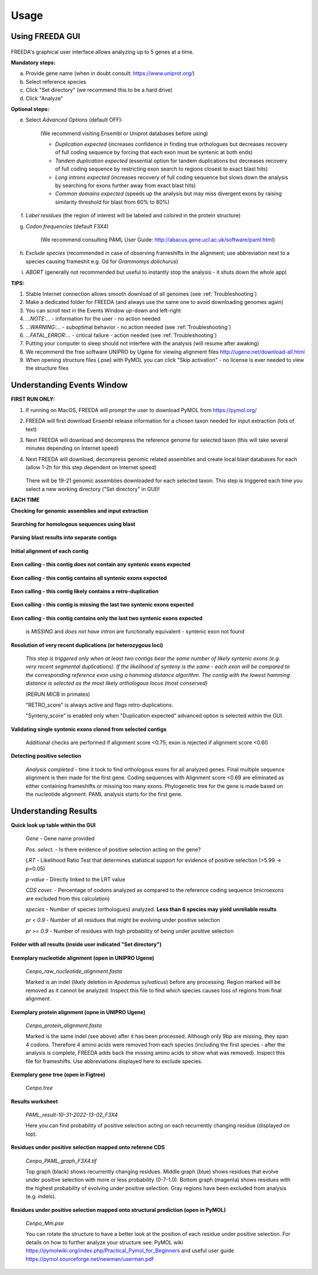 Usage
=====

Using FREEDA GUI
----------------

	.. image:: /images/GUI_input.png

FREEDA's graphical user interface allows analyzing up to 5 genes at a time.

**Mandatory steps:**

a. Provide gene name (when in doubt consult: `https://www.uniprot.org/ <https://www.uniprot.org/>`_)
b. Select reference species
c. Click "Set directory" (we recommend this to be a hard drive)
d. Click "Analyze"


**Optional steps:**

e. Select *Advanced Options* (default OFF):
	
	(We recommend visiting Ensembl or Uniprot databases before using)
	
	- *Duplication expected* (increases confidence in finding true orthologues but decreases recovery of full coding sequence by forcing that each exon must be syntenic at both ends)

	- *Tandem duplication expected* (essential option for tandem duplications but decreases recovery of full coding sequence by restricting exon search to regions closest to exact blast hits)
		
	- *Long introns expected* (increases recovery of full coding sequence but slows down the analysis by searching for exons further away from exact blast hits)
		
	- *Common domains expected* (speeds up the analysis but may miss divergent exons by raising similarity threshold for blast from 60% to 80%)
		
f. *Label residues* (the region of interest will be labeled and colored in the protein structure)

g. *Codon frequencies* (default F3X4)
	
	(We recommend consulting PAML User Guide: `http://abacus.gene.ucl.ac.uk/software/paml.html <http://abacus.gene.ucl.ac.uk/software/paml.html>`_)
	
h. *Exclude species* (recommended in case of observing frameshifts in the alignment; use abbreviation next to a species causing frameshit e.g. Gd for *Grammomys dolichurus*)

i. *ABORT* (generally not recommended but useful to instantly stop the analysis - it shuts down the whole app)



**TIPS:**

1. Stable Internet connection allows smooth download of all genomes (see :ref:`Troubleshooting`)
2. Make a dedicated folder for FREEDA (and always use the same one to avoid downloading genomes again)
3. You can scroll text in the Events Window up-down and left-right
4. *...NOTE:...* - information for the user - no action needed
5. *...WARNING:...* - suboptimal behavior - no action needed (see :ref:`Troubleshooting`)
6. *...FATAL_ERROR:...* - critical failure - action needed (see :ref:`Troubleshooting`)
7. Putting your computer to sleep should not interfere with the analysis (will resume after awaking)
8. We recommend the free software UNIPRO by Ugene for viewing alignment files `http://ugene.net/download-all.html <http://ugene.net/download-all.html>`_
9. When opening structure files (.pse) with PyMOL you can click "Skip activation" - no license is ever needed to view the structure files 


Understanding Events Window
---------------------------

**FIRST RUN ONLY:**

1. If running on MacOS, FREEDA will prompt the user to download PyMOL from `https://pymol.org/ <https://pymol.org/>`_
2. FREEDA will first download Ensembl release information for a chosen taxon needed for input extraction (lots of text)
3. Next FREEDA will download and decompress the reference genome for selected taxon (this will take several minutes depending on Internet speed)
4. Next FREEDA will download, decompress genomic related assemblies and create local blast databases for each (allow 1-2h for this step dependent on Internet speed)


	.. image:: /images/GUI_genomes_downloaded.png
   
   There will be 19-21 genomic assemblies downloaded for each selected taxon.
   This step is triggered each time you select a new working directory ("Set directory" in GUI)!

**EACH TIME**

**Checking for genomic assemblies and input extraction**

	.. image:: /images/GUI_input_extraction.png
	
**Searching for homologous sequences using blast**

	.. image:: /images/GUI_events_tblastn.png

**Parsing blast results into separate contigs**

	.. image:: /images/GUI_events_analyzing_gene.png

**Initial alignment of each contig**

	.. image:: /images/GUI_events_aligning_contigs.png
	
**Exon calling - this contig does not contain any syntenic exons expected**

	.. image:: /images/GUI_events_no_introns.png
	
**Exon calling - this contig contains all syntenic exons expected**

	.. image:: /images/GUI_events_syntenic_5_3.png
	
**Exon calling - this contig likely contains a retro-duplication**

	.. image:: /images/GUI_events_RETRO.png

**Exon calling - this contig is missing the last two syntenic exons expected**

	.. image:: /images/GUI_events_syntenic_5prime.png

**Exon calling - this contig contains only the last two syntenic exons expected**

	*is MISSING* and *does not have intron* are functionally equivalent - syntenic exon not found

	.. image:: /images/GUI_events_syntenic_3prime.png

**Resolution of very recent duplications (or heterozygous loci)**
	
	*This step is triggered only when at least two contigs bear the same number of likely syntenic exons (e.g. very recent segmental duplications). If the likelihood of synteny is the same - each exon will be compared to the corresponding reference exon using a hamming distance algorithm. The contig with the lowest hamming distance is selected as the most likely orthologous locus (most conserved)*
	
	(RERUN MICB in primates)
		
	"RETRO_score" is always active and flags retro-duplications.
	
	"Synteny_score" is enabled only when "Duplication expected" advanced option is selected within the GUI.
	
**Validating single syntenic exons cloned from selected contigs**

	Additional checks are performed if alignment score <0.75; exon is rejected if alignment score <0.60

	.. image:: /images/GUI_events_single_exons.png

**Detecting positive selection**
	
	*Analysis completed* - time it took to find orthologous exons for all analyzed genes. 
	Final multiple sequence alignment is then made for the first gene. Coding sequences with 
	Alignment score <0.69 are eliminated as either containing frameshifts or missing too many exons. 
	Phylogenetic tree for the gene is made based on the nucleotide alignment. 
	PAML analysis starts for the first gene.
	
	.. image:: /images/GUI_events_Analysis_completed.png

	.. image:: /images/GUI_events_LRTs.png
	


Understanding Results
---------------------

**Quick look up table within the GUI**

	.. image:: /images/GUI_result_table.png

	*Gene* - Gene name provided
	
	*Pos. select.* - Is there evidence of positive selection acting on the gene?
	
	*LRT* - Likelihood Ratio Test that determines statistical support for evidence of positive selection (>5.99 -> p=0.05)
	
	*p-value* - Directly linked to the LRT value
	
	*CDS cover.* - Percentage of codons analyzed as compared to the reference coding sequence (microexons are excluded from this calculation)
	
	*species* - Number of species (orthologues) analyzed. **Less than 6 species may yield unreliable results**
	
	*pr < 0.9* - Number of all residues that might be evolving under positive selection
	
	*pr >= 0.9* - Number of residues with high probability of being under positive selection
	

**Folder with all results (inside user indicated "Set directory")**

	.. image:: /images/Working_directory_Raw_data.png
	.. image:: /images/Working_directory_Results_data.png

**Exemplary nucleotide alignment (open in UNIPRO Ugene)**

	*Cenpo_raw_nucleotide_alignment.fasta*

	.. image:: /images/Exemplary_nucleotide_alignment.png
	
	Marked is an indel (likely deletion in *Apodemus sylvaticus*) before any processing. Region marked will be removed as it cannot be analyzed. Inspect this file to find which species causes loss of regions from final alignment. 

**Exemplary protein alignment (opne in UNIPRO Ugene)**

	*Cenpo_protein_alignment.fasta*

	.. image:: /images/Exemplary_protein_alignment.png
	
	Marked is the same indel (see above) after it has been processed. Although only 9bp are missing, they span 4 codons. Therefore 4 amino acids were removed from each species (including the first species - after the analysis is complete, FREEDA adds back the missing amino acids to show what was removed). Inspect this file for frameshifts. Use abbreviations displayed here to exclude species.

**Exemplary gene tree (open in Figtree)**
	
	*Cenpo.tree*
	
	.. image:: /images/Exemplary_gene_tree.png

**Results worksheet**

	*PAML_result-10-31-2022-13-02_F3X4*

	.. image:: /images/Exemplary_results_sheet.png
	
	Here you can find probability of positive selection acting on each recurrently changing residue (displayed on top).
	
**Residues under positive selection mapped onto referene CDS**
	
	*Cenpo_PAML_graph_F3X4.tif*
	
	.. image:: /images/Exemplary_graph.png
	
	Top graph (black) shows recurrently changing residues. Middle graph (blue) shows residues that evolve under positive selection with more or less probability (0-7-1.0). Bottom graph (magenta) shows residues with the highest probability of evolving under positive selection. Gray regions have been excluded from analysis (e.g. indels).

**Residues under positive selection mapped onto structural prediction (open in PyMOL)**

	*Cenpo_Mm.pse*

	.. image:: /images/Exemplary_protein_structure.png
	
	You can rotate the structure to have a better look at the position of each residue under positive selection. For details on how to further analyze your structure see: PyMOL wiki `https://pymolwiki.org/index.php/Practical_Pymol_for_Beginners <https://pymolwiki.org/index.php/Practical_Pymol_for_Beginners>`_ and useful user guide `https://pymol.sourceforge.net/newman/userman.pdf <https://pymol.sourceforge.net/newman/userman.pdf>`_
	
	



